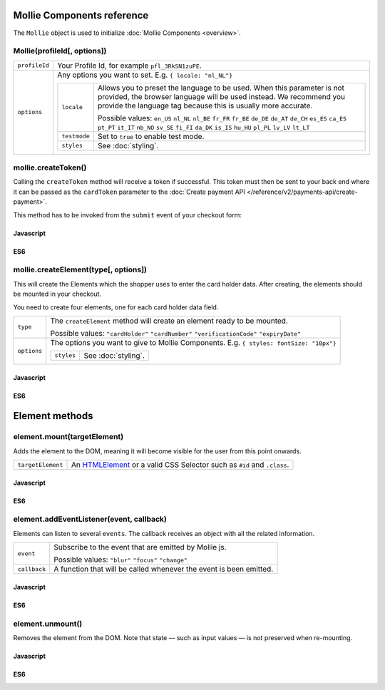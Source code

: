 Mollie Components reference
===========================

The ``Mollie`` object is used to initialize :doc:`Mollie Components <overview>`.

.. _components-mollie-constructor:

Mollie(profileId[, options])
----------------------------

.. list-table::
   :widths: auto

   * - ``profileId``

       .. type:: string
          :required: true

     - Your Profile Id, for example ``pfl_3RkSN1zuPE``.

   * - ``options``

       .. type:: options object
          :required: false

     - Any options you want to set. E.g. ``{ locale: "nl_NL"}``

       .. list-table::
          :widths: auto

          * - ``locale``

              .. type:: string
                 :required: false

            - Allows you to preset the language to be used. When this
              parameter is not provided, the browser language will be used instead. We recommend you
              provide the language tag because this is usually more accurate.

              Possible values: ``en_US`` ``nl_NL`` ``nl_BE`` ``fr_FR`` ``fr_BE`` ``de_DE`` ``de_AT`` ``de_CH`` ``es_ES``
              ``ca_ES`` ``pt_PT`` ``it_IT`` ``nb_NO`` ``sv_SE`` ``fi_FI`` ``da_DK`` ``is_IS`` ``hu_HU`` ``pl_PL`` ``lv_LV``
              ``lt_LT``

          * - ``testmode``

              .. type:: boolean
                 :required: false

            - Set to ``true`` to enable test mode.

          * - ``styles``

              .. type:: styles object
                 :required: false

            - See :doc:`styling`.

.. _components-mollie-create-token:

mollie.createToken()
--------------------
Calling the ``createToken`` method will receive a token if successful. This token must then be sent to your back end
where it can be passed as the ``cardToken`` parameter to the
:doc:`Create payment API </reference/v2/payments-api/create-payment>`.

This method has to be invoked from the ``submit`` event of your checkout form:

Javascript
^^^^^^^^^^
.. code-block:: js
   :linenos:

    form.addEventListener('submit', e => {
      e.preventDefault();

      mollie.createToken().then(function(result) {
        // Handle the result this can be either result.token or result.error.
      });
    });

ES6
^^^
.. code-block:: js
   :linenos:

   form.addEventListener('submit', async e => {
     e.preventDefault();

     const { token, error } = await mollie.createToken();
   });


.. _components-mollie-create-element:

mollie.createElement(type[, options])
-------------------------------------

This will create the Elements which the shopper uses to enter the card holder data. After creating, the elements should
be mounted in your checkout.

You need to create four elements, one for each card holder data field.

.. list-table::
   :widths: auto

   * - ``type``

       .. type:: string
          :required: true

     - The ``createElement`` method will create an element ready to be mounted.

       Possible values: ``"cardHolder"`` ``"cardNumber"`` ``"verificationCode"`` ``"expiryDate"``

   * - ``options``

       .. type:: options object
          :required: false

     - The options you want to give to Mollie Components. E.g. ``{ styles: fontSize: "10px"}``

       .. list-table::
          :widths: auto

          * - ``styles``

              .. type:: styles object
                  :required: false

            - See :doc:`styling`.

Javascript
^^^^^^^^^^
.. code-block:: js
   :linenos:

    var options = {
                    styles : {
                      base: {
                        color: '#eee',
                        fontSize: '10px;',
                        padding: '10px 15px',
                        '::placeholder' : {
                          color: 'rgba(68, 68, 68, 0.2)',
                        }
                      }
                    }
                  }

    var cardNumberEl = mollie.createElement('cardNumber', options)

ES6
^^^
.. code-block:: js
   :linenos:

    const options = {
                      styles : {
                        base: {
                          color: '#eee',
                          fontSize: '10px;',
                          padding: '10px 15px',
                          '::placeholder' : {
                            color: 'rgba(68, 68, 68, 0.2)',
                          }
                        }
                      }
                    }

    const cardNumberEl = mollie.createElement('cardNumber', options)

Element methods
===============

.. _components-mollie-element-mount:

element.mount(targetElement)
----------------------------

Adds the element to the DOM, meaning it will become visible for the user from this point onwards.

.. code-block:: HTML
   :linenos:

    <label for="card" >Card label</div>
    <div id="card"></div>

.. list-table::
   :widths: auto

   * - ``targetElement``

       .. type:: HTMLelement|string
          :required: true

     - An `HTMLElement <https://developer.mozilla.org/en-US/docs/Web/API/HTMLElement>`_ or a valid CSS Selector such as ``#id`` and ``.class``.

Javascript
^^^^^^^^^^
.. code-block:: js
   :linenos:

    cardNumberEl.mount('#card');

ES6
^^^
.. code-block:: js
   :linenos:

    cardNumberEl.mount('#card');

element.addEventListener(event, callback)
-----------------------------------------

Elements can listen to several ``events``. The callback receives an object with all the related information.

.. list-table::
   :widths: auto

   * - ``event``

       .. type:: string
          :required: true

     - Subscribe to the event that are emitted by Mollie js.

       Possible values: ``"blur"`` ``"focus"`` ``"change"``

   * - ``callback``

       .. type:: function
          :required: true

     - A function that will be called whenever the event is been emitted.


Javascript
^^^^^^^^^^
.. code-block:: js
   :linenos:

    var callback = function(event) { console.log('We need a real world example here', event.type) }
    cardNumberEl.addEventListener('change', callback);

ES6
^^^
.. code-block:: js
   :linenos:

    const callback = (event)=> { console.log('We need a real world example here', event.type) }
    cardNumberEl.addEventListener('change', callback);

element.unmount()
-----------------
Removes the element from the DOM. Note that state — such as input values — is not preserved when re-mounting.

Javascript
^^^^^^^^^^
.. code-block:: js
   :linenos:

    cardNumberEl.unmount();

ES6
^^^
.. code-block:: js
   :linenos:

    cardNumberEl.unmount();
